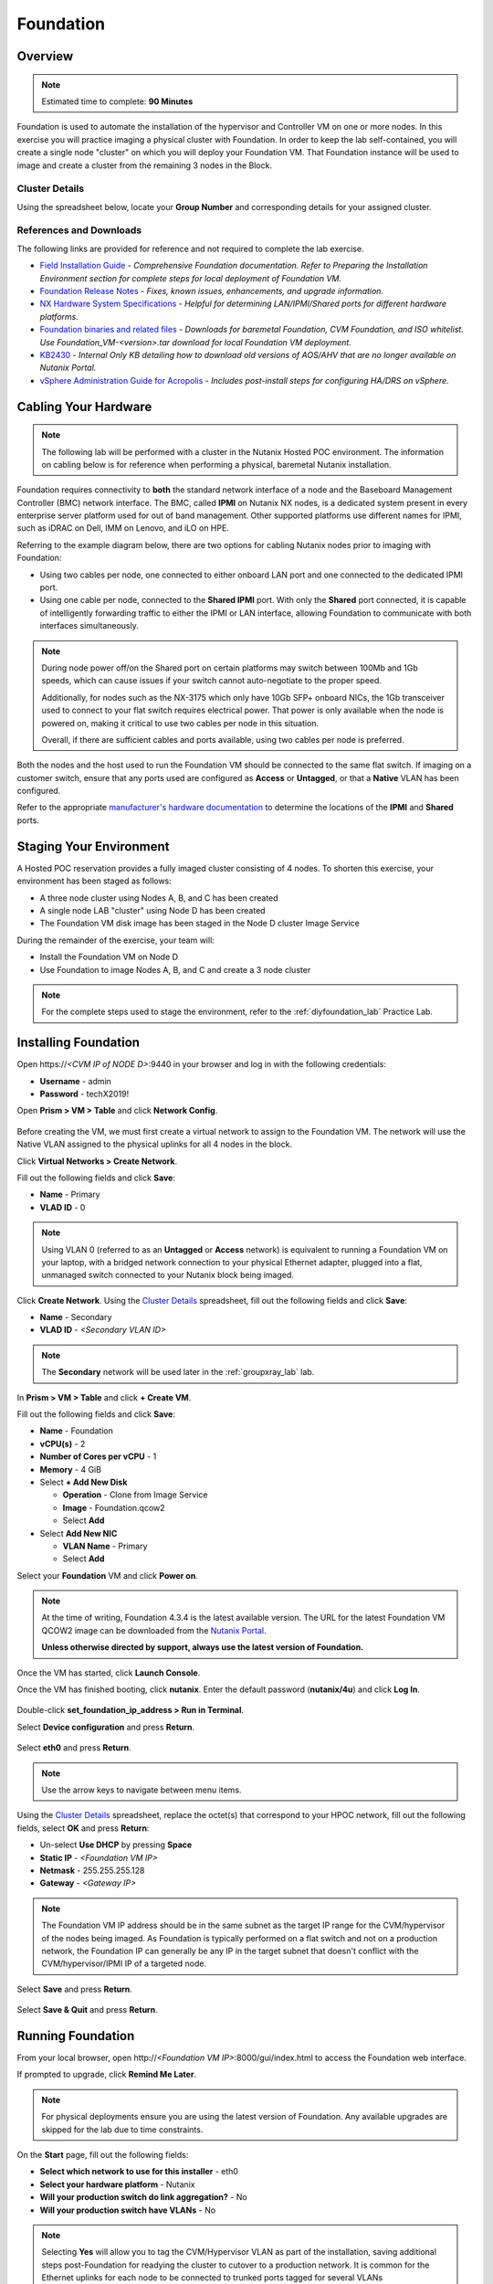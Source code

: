 .. role:: html(raw)
   :format: html

.. _groupfoundation_lab:

----------
Foundation
----------

Overview
++++++++

.. note::

  Estimated time to complete: **90 Minutes**

Foundation is used to automate the installation of the hypervisor and Controller VM on one or more nodes. In this exercise you will practice imaging a physical cluster with Foundation. In order to keep the lab self-contained, you will create a single node "cluster" on which you will deploy your Foundation VM. That Foundation instance will be used to image and create a cluster from the remaining 3 nodes in the Block.

Cluster Details
...............

Using the spreadsheet below, locate your **Group Number** and corresponding details for your assigned cluster.

.. raw:: html

   <iframe width="98%" height="600" frameborder="0" scrolling="no" src="https://nutanixinc-my.sharepoint.com/:x:/g/personal/matthew_bator_nutanix_com/EdpnKQfT40pMmMOqhfZEuNEBYhyKzLamWA7bt4SICGqF-A?e=X5snC7&action=embedview&Item='Cluster%20Details'!A1%3AM41&wdHideGridlines=True&wdInConfigurator=True"></iframe>

References and Downloads
........................

The following links are provided for reference and not required to complete the lab exercise.

- `Field Installation Guide <https://portal.nutanix.com/#/page/docs/details?targetId=Field-Installation-Guide-v4-3:Field-Installation-Guide-v4-3>`_ - *Comprehensive Foundation documentation. Refer to Preparing the Installation Environment section for complete steps for local deployment of Foundation VM.*
- `Foundation Release Notes <https://portal.nutanix.com/#/page/docs/details?targetId=Field-Installation-Guide-Rls-Notes-v4-3:Field-Installation-Guide-Rls-Notes-v4-3>`_ - *Fixes, known issues, enhancements, and upgrade information.*
- `NX Hardware System Specifications <https://portal.nutanix.com/#/page/docs/list?type=hardware>`_ - *Helpful for determining LAN/IPMI/Shared ports for different hardware platforms.*
- `Foundation binaries and related files <https://portal.nutanix.com/#/page/foundation>`_ - *Downloads for baremetal Foundation, CVM Foundation, and ISO whitelist. Use Foundation_VM-<version>.tar download for local Foundation VM deployment.*
- `KB2430 <https://portal.nutanix.com/#/page/kbs/details?targetId=kA032000000TT1HCAW>`_ - *Internal Only KB detailing how to download old versions of AOS/AHV that are no longer available on Nutanix Portal.*
- `vSphere Administration Guide for Acropolis <https://portal.nutanix.com/#/page/docs/details?targetId=vSphere-Admin6-AOS-v56:vSphere-Admin6-AOS-v56>`_ - *Includes post-install steps for configuring HA/DRS on vSphere.*

Cabling Your Hardware
+++++++++++++++++++++

.. note::

  The following lab will be performed with a cluster in the Nutanix Hosted POC environment. The information on cabling below is for reference when performing a physical, baremetal Nutanix installation.

Foundation requires connectivity to **both** the standard network interface of a node and the Baseboard Management Controller (BMC) network interface. The BMC, called **IPMI** on Nutanix NX nodes, is a dedicated system present in every enterprise server platform used for out of band management. Other supported platforms use different names for IPMI, such as iDRAC on Dell, IMM on Lenovo, and iLO on HPE.

Referring to the example diagram below, there are two options for cabling Nutanix nodes prior to imaging with Foundation:

- Using two cables per node, one connected to either onboard LAN port and one connected to the dedicated IPMI port.
- Using one cable per node, connected to the **Shared IPMI** port. With only the **Shared** port connected, it is capable of intelligently forwarding traffic to either the IPMI or LAN interface, allowing Foundation to communicate with both interfaces simultaneously.

.. figure:: images/back-panel.png

.. note::

  During node power off/on the Shared port on certain platforms may switch between 100Mb and 1Gb speeds, which can cause issues if your switch cannot auto-negotiate to the proper speed.

  Additionally, for nodes such as the NX-3175 which only have 10Gb SFP+ onboard NICs, the 1Gb transceiver used to connect to your flat switch requires electrical power. That power is only available when the node is powered on, making it critical to use two cables per node in this situation.

  Overall, if there are sufficient cables and ports available, using two cables per node is preferred.

Both the nodes and the host used to run the Foundation VM should be connected to the same flat switch. If imaging on a customer switch, ensure that any ports used are configured as **Access** or **Untagged**, or that a **Native** VLAN has been configured.

Refer to the appropriate `manufacturer's hardware documentation <https://portal.nutanix.com/#/page/docs/list?type=hardware>`_ to determine the locations of the **IPMI** and **Shared** ports.

Staging Your Environment
++++++++++++++++++++++++

A Hosted POC reservation provides a fully imaged cluster consisting of 4 nodes. To shorten this exercise, your environment has been staged as follows:

- A three node cluster using Nodes A, B, and C has been created
- A single node LAB "cluster" using Node D has been created
- The Foundation VM disk image has been staged in the Node D cluster Image Service

During the remainder of the exercise, your team will:

- Install the Foundation VM on Node D
- Use Foundation to image Nodes A, B, and C and create a 3 node cluster

.. note::

   For the complete steps used to stage the environment, refer to the :ref:`diyfoundation_lab` Practice Lab.

Installing Foundation
+++++++++++++++++++++

Open \https://*<CVM IP of NODE D>*:9440 in your browser and log in with the following credentials:

- **Username** - admin
- **Password** - techX2019!

Open **Prism > VM > Table** and click **Network Config**.

.. figure:: images/0.png

Before creating the VM, we must first create a virtual network to assign to the Foundation VM. The network will use the Native VLAN assigned to the physical uplinks for all 4 nodes in the block.

Click **Virtual Networks > Create Network**.

Fill out the following fields and click **Save**:

- **Name** - Primary
- **VLAD ID** - 0

.. note::

   Using VLAN 0 (referred to as an **Untagged** or **Access** network) is equivalent to running a Foundation VM on your laptop, with a bridged network connection to your physical Ethernet adapter, plugged into a flat, unmanaged switch connected to your Nutanix block being imaged.

Click **Create Network**. Using the `Cluster Details`_ spreadsheet, fill out the following fields and click **Save**:

- **Name** - Secondary
- **VLAD ID** - *<Secondary VLAN ID>*

.. figure:: images/00.png

.. note::

   The **Secondary** network will be used later in the :ref:`groupxray_lab` lab.

In **Prism > VM > Table** and click **+ Create VM**.

Fill out the following fields and click **Save**:

- **Name** - Foundation
- **vCPU(s)** - 2
- **Number of Cores per vCPU** - 1
- **Memory** - 4 GiB
- Select **+ Add New Disk**

  - **Operation** - Clone from Image Service
  - **Image** - Foundation.qcow2
  - Select **Add**
- Select **Add New NIC**

  - **VLAN Name** - Primary
  - Select **Add**

Select your **Foundation** VM and click **Power on**.

.. note::

  At the time of writing, Foundation 4.3.4 is the latest available version. The URL for the latest Foundation VM QCOW2 image can be downloaded from the `Nutanix Portal <https://portal.nutanix.com/#/page/foundation>`_.

  **Unless otherwise directed by support, always use the latest version of Foundation.**

Once the VM has started, click **Launch Console**.

Once the VM has finished booting, click **nutanix**. Enter the default password (**nutanix/4u**) and click **Log In**.

.. figure:: images/1.png

Double-click **set_foundation_ip_address > Run in Terminal**.

Select **Device configuration** and press **Return**.

.. figure:: images/2.png

Select **eth0** and press **Return**.

.. figure:: images/3.png

.. note:: Use the arrow keys to navigate between menu items.

Using the `Cluster Details`_ spreadsheet, replace the octet(s) that correspond to your HPOC network, fill out the following fields, select **OK** and press **Return**:

- Un-select **Use DHCP** by pressing **Space**
- **Static IP** - *<Foundation VM IP>*
- **Netmask** - 255.255.255.128
- **Gateway** - *<Gateway IP>*

.. figure:: images/4.png

.. note::

  The Foundation VM IP address should be in the same subnet as the target IP range for the CVM/hypervisor of the nodes being imaged. As Foundation is typically performed on a flat switch and not on a production network, the Foundation IP can generally be any IP in the target subnet that doesn't conflict with the CVM/hypervisor/IPMI IP of a targeted node.

Select **Save** and press **Return**.

.. figure:: images/5.png

Select **Save & Quit** and press **Return**.

.. figure:: images/6.png

Running Foundation
++++++++++++++++++

From your local browser, open \http://*<Foundation VM IP>*:8000/gui/index.html to access the Foundation web interface.

If prompted to upgrade, click **Remind Me Later**.

.. note::

  For physical deployments ensure you are using the latest version of Foundation. Any available upgrades are skipped for the lab due to time constraints.

On the **Start** page, fill out the following fields:

- **Select which network to use for this installer** - eth0
- **Select your hardware platform** - Nutanix
- **Will your production switch do link aggregation?** - No
- **Will your production switch have VLANs** - No

.. note::

   Selecting **Yes** will allow you to tag the CVM/Hypervisor VLAN as part of the installation, saving additional steps post-Foundation for readying the cluster to cutover to a production network. It is common for the Ethernet uplinks for each node to be connected to trunked ports tagged for several VLANs (CVM/Hypervisor network, user VM networks, backup network, etc.).

- **Netmask of Every Host and CVM** - 255.255.255.128
- **Gateway of Every Host and CVM** - 10.\ *ABC*\ .\ *XYZ*\ .1
- **Netmask of Every IPMI** - 255.255.255.128
- **Gateway of Every IPMI** - 10.\ *ABC*\ .\ *XYZ*\ .1

.. figure:: images/7.png

.. note::

  Foundation node/cluster settings can optionally be pre-configured using https://install.nutanix.com and imported from the **Start** page. This will not be done as part of the lab.

.. note::

  When imaging a cluster with Foundation, the CVMs and hypervisor management IP addresses must be in the same subnet. IPMI IP addresses can be in the same, or different, subnet. If IPMI will not be in the same subnet as CVM/hypervisor, Foundation can use different IP addresses for IPMI and CVM/hypervisor while on a flat, L2 network by clicking **Assign two IP addresses to this installer**.

Click **Next**.

Click **Click here** to manually specify the MAC address of your assigned nodes.

.. note::

  Foundation will automatically discover any hosts in the same IPv6 Link Local broadcast domain that is not already part of a cluster.

  .. figure:: images/7b.png

  When transferring POC assets in the field, it's not uncommon to receive a cluster that wasn't properly destroyed at the conclusion of the previous POC. In this lab, the nodes are already part of existing clusters and will not be discovered.

Fill out the following fields and click **Add Nodes**:

- **Number of Blocks** - 1
- **Nodes per Block** - 3
- Select **I will provide the IPMI MACs**

.. figure:: images/8.png

Using the `Cluster Details`_ spreadsheet, fill out the following fields for **Nodes A, B, and C ONLY** and click **Next**:

.. note::

  Use **Tools > Range Autofill** to quickly specify Node IPs. Specify the first IP in the field at the top of the table to provide enumerated values for the entire column.

- **Node** - *<Node Position>*
- **IPMI MAC** - *<IPMI MAC>*
- **IPMI IP** - *<IPMI IP>*
- **Host IP** - *<Hypervisor IP>*
- **CVM IP** - *<CVM IP>*
- **Hypervisor Hostname** - *<Hypervisor Hostname>*

.. figure:: images/10.png

.. note::

  In addition to the IPMI MAC address labels on the back of each node. Watchtower can be used to collect the IPMI MAC addresses of any NX appliance: *\http://watchtower.corp.nutanix.com/factoryData/<Block Serial>/*

  Watchtower requires VPN connection.

Using the `Cluster Details`_ spreadsheet, replace the octet(s) that correspond to your HPOC network, fill out the following fields and click **Next**:

- **Cluster Name** - Test-Cluster

  *Cluster Name is a "friendly" name that can be easily changed post-installation. It is common to create a DNS A record of the Cluster Name that points to the Cluster Virtual IP.*
- **Timezone of Every CVM** - America/Los_Angeles
- **Cluster Redundancy Factor** - RF2

  *Redundancy Factor 2 requires a minimum of 3 nodes, Redundancy Factor 3 requires a minimum of 5 nodes. Cluster creation during Foundation will fail if the appropriate minimum is not met.*
- **Cluster Virtual IP** - 10.\ *ABC*\ .\ *XYZ*\ .37

  *Cluster Virtual IP needs to be within the same subnet as the CVM/hypervisor.*
- **NTP Servers of Every CVM** - 10.42.196.10
- **DNS Servers of Every CVM and Host** - 10.42.196.10

  *DNS and NTP servers should be captured as part of install planning with the customer.*

- **vRAM Allocation for Every CVM, in Gigabytes** - 32

  *Refer to AOS Release Notes > Controller VM Memory Configurations for guidance on CVM Memory Allocation.*

.. figure:: images/11.png

Next, you will need to download an AOS package on your Foundation VM.

:html:`<strong><font color="red">Do not start downloading an AOS package from the Portal to then upload to your Foundation VM. While this is what you would do for a Foundation VM running locally on your laptop, downloading and re-uploading a ~4.5GB package over the WAN/VPN will take HOURS. Instead, follow the instructions below to download the AOS package from WITHIN your Foundation VM, accessing a file share on the same LAN as your HPOC cluster.</font></strong>`

Open the Foundation VM console from within Prism Element.

In Firefox, open http://10.42.194.11/workshop_staging/nht/ and select an available AOS package. Save the file in the **~/foundation/nos** directory.

.. figure:: images/12.png

Return to the Foundation web interface in your local browser. Click **Manage AOS Files > Refresh** and note your *nutanix_installer_package-release-\*.tar.gz* package now appears.

.. figure:: images/14.png

Close the dialog box and select your AOS package from the dropdown menu.

Click **Next** to select your desired hypervisor image.

Fill out the following fields and click **Next**:

- **Select a hypervisor installer** - AHV, AHV installer bundled inside the AOS installer

.. figure:: images/17.png

.. note::

  Every AOS release contains a version of AHV bundled with that release.

.. note::

  When selecting an alternate hypervisor (ESXi, Hyper-V, XenServer) you can use this page to upload installation ISO files and, if necessary, modified whitelists.

Select **Fill with Nutanix defaults** from the **Tools** dropdown menu to populate the credentials used to access IPMI on each node.

.. figure:: images/18.png

.. note:: When performing a baremetal Foundation in the field, ensure your laptop will not go to sleep due to inactivity.

Click **Start > Proceed** and continue to monitor Foundation progress through the Foundation web console. Click the **Log** link to view the realtime log output from your node.

.. figure:: images/19.png

Foundation will leverage IPMI (or the Out of Band Management standard for the given hardware platform, e.g. iDRAC, iLO, CIMC, etc.) to boot each node to a virtual CD image called Phoenix. The Phoenix image contains what are called "Layout Modules." Layout Modules provide critical hardware information to the installer, allowing Nutanix to support a wide range of hardware configurations (NX, Dell, Lenovo, IBM, Cisco, HPE, Klas, Crystal, etc.).

Phoenix will download the AOS and hypervisor binaries from the Foundation VM. Once Phoenix is booted on each node, Phoenix communicates with Foundation via the node's LAN connection. IPMI is only used for mounting the virtual CD image.

Phoenix will then perform an automated installation of the hypervisor (including any packaged drivers) to the appropriate boot media (SATADOM, SD Card, M.2 SSD) and writes the CVM filesystem to a dedicated partition on the first SSD in the system (NOT on the hypervisor boot media).

After these tasks are completed, the node reboots to the newly installed hypervisor. The hypervisor iterates through the SSDs to find out which SSD has the CVM, and then boots the CVM. Firstboot scripts are run to prepare the hypervisor and CVM on the node, including setting IP information.

When all CVMs are ready, Foundation initiates the cluster creation process.

.. figure:: images/20.png

**Close the Foundation VM Console.**

Open \https://*<Cluster Virtual IP>*:9440 in your local browser and log in with the following credentials:

- **Username** - admin
- **Password** - Nutanix/4u

.. figure:: images/21.png

Change the password (e.g. *techX2019!*), accept the EULA, and enable Pulse.

Post-Foundation Network Configuration
+++++++++++++++++++++++++++++++++++++

.. note::

  The steps below are provided for **informational purposes only**. The HPOC environment uses a Native VLAN for the CVM/hypervisor and changes are not required. **Explicitly setting CVM/hypervisor VLAN in the HPOC environment will result in a loss of connectivity between nodes.**

By default, the hypervisor management interface and CVM are both assigned to VLAN 0, often referred to as an **Untagged** or **Access** configuration.

In many environments, the CVM/hypervisor VLAN may not be the Native VLAN assigned to the physical switchports to which each Nutanix node will be connected. In this case, it is important to assign the proper VLAN to the CVM and hypervisor for each host before the nodes will be able to communicate on the customer network.

Using a crashcart, or SSH while the nodes are still connected to a flat switch, assign the CVM VLAN followed by the hypervisor VLAN for each node:

AHV
...

Refer to the `AHV Administration Guide <https://portal.nutanix.com/#/page/docs/details?targetId=AHV-Admin-Guide-v56:ahv-acr-nw-segmentation-c.html>`_ for steps on configuring CVM and host VLAN.

ESXi
....

Coming soon!

Hyper-V
.......

Coming soon!
